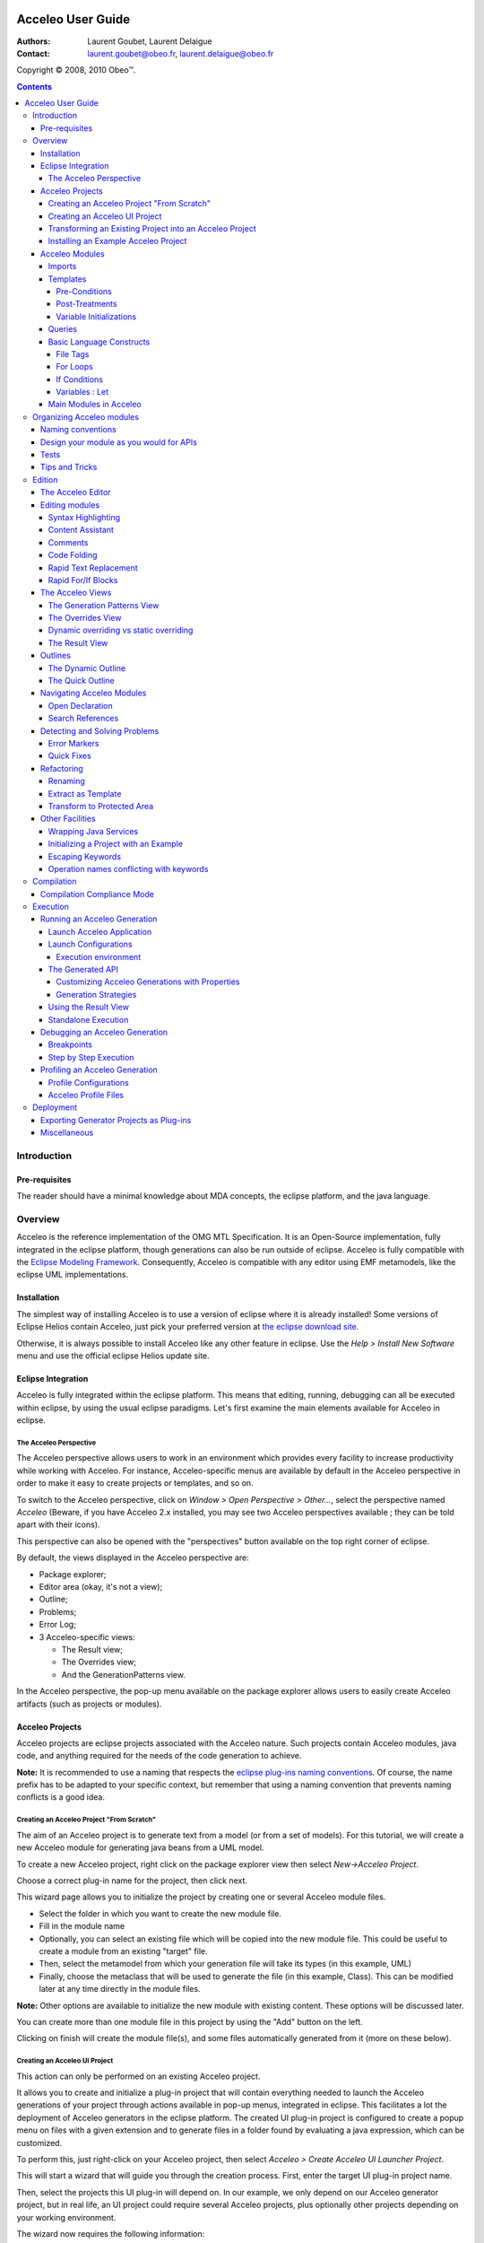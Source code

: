 .. image:: ../images/Obeo_Network_Banner.png

.. |ObeoNetWork| image:: /images/Obeo_Network_Banner.png
.. _ObeoNetWork: http://docs.obeonetwork.com/acceleo/3.0.2/user-guide 

================================================================================
Acceleo User Guide
================================================================================

:Authors:
	Laurent Goubet,
	Laurent Delaigue
:Contact:
	laurent.goubet@obeo.fr,
	laurent.delaigue@obeo.fr

Copyright |copy| 2008, 2010 Obeo\ |trade|.

.. |copy| unicode:: 0xA9 
.. |trade| unicode:: U+2122
.. _JMerge: http://wiki.eclipse.org/JET_FAQ_How_does_JMerge_work%3F
.. _EMF: http://www.eclipse.org/modeling/emf/
.. contents:: Contents

Introduction
================================================================================

Pre-requisites
--------------------------------------------------------------------------------
The reader should have a minimal knowledge about MDA concepts, the eclipse
platform, and the java language.


Overview
================================================================================

Acceleo is the reference implementation of the OMG MTL Specification.
It is an Open-Source implementation, fully integrated in the eclipse platform,
though generations can also be run outside of eclipse.
Acceleo is fully compatible with the `Eclipse Modeling Framework
<http://www.eclipse.org/modeling/emf/>`_. Consequently, Acceleo is compatible
with any editor using EMF metamodels, like the eclipse UML implementations.

Installation
--------------------------------------------------------------------------------
The simplest way of installing Acceleo is to use a version of eclipse where it
is already installed!
Some versions of Eclipse Helios contain Acceleo, just pick your preferred
version at `the eclipse download site <http://www.eclipse.org/downloads/>`_.

Otherwise, it is always possible to install Acceleo like any other feature in
eclipse. Use the `Help > Install New Software` menu and use the official eclipse
Helios update site.

Eclipse Integration
--------------------------------------------------------------------------------

Acceleo is fully integrated within the eclipse platform. This means that
editing, running, debugging can all be executed within eclipse, by using the
usual eclipse paradigms.
Let's first examine the main elements available for Acceleo in eclipse.

The Acceleo Perspective
________________________________________________________________________________

The Acceleo perspective allows users to work in an environment which provides
every facility to increase productivity while working with Acceleo.
For instance, Acceleo-specific menus are available by default in the Acceleo
perspective in order to make it easy to create projects or templates, and so on.

To switch to the Acceleo perspective, click on *Window > Open Perspective >
Other...*, select the perspective named *Acceleo* (Beware, if you have Acceleo
2.x installed, you may see two Acceleo perspectives available ; they can be
told apart with their icons).

.. image:: ../images/perspective_open.png

This perspective can also be opened with the "perspectives" button available on
the top right corner of eclipse.

.. image:: ../images/perspective_new_other.png

By default, the views displayed in the Acceleo perspective are:

- Package explorer;
- Editor area (okay, it's not a view);
- Outline;
- Problems;
- Error Log;
- 3 Acceleo-specific views:

  - The Result view;
  - The Overrides view;
  - And the GenerationPatterns view.

.. image:: ../images/perspective_acceleo.png

In the Acceleo perspective, the pop-up menu available on the package explorer
allows users to easily create Acceleo artifacts (such as projects or modules).

.. image:: ../images/perspective_popup_menu.png

Acceleo Projects
--------------------------------------------------------------------------------
Acceleo projects are eclipse projects associated with the Acceleo nature.
Such projects contain Acceleo modules, java code, and anything required for the
needs of the code generation to achieve.

**Note:** It is recommended to use a naming that respects the `eclipse plug-ins
naming conventions <http://wiki.eclipse.org/Naming_Conventions>`_. Of course, 
the name prefix has to be adapted to your specific context, but remember that
using a naming convention that prevents naming conflicts is a good idea.

Creating an Acceleo Project "From Scratch"
________________________________________________________________________________

The aim of an Acceleo project is to generate text from a model (or from a set of
models).
For this tutorial, we will create a new Acceleo module for generating java beans
from a UML model.

.. image:: ../images/acceleo_userguide_uml_sample.png

To create a new Acceleo project, right click on the package explorer view then
select *New->Acceleo Project*.

.. image:: ../images/new_acceleo_module_project.png

Choose a correct plug-in name for the project, then click next.

.. image:: ../images/new_acceleo_module_project_1.png

This wizard page allows you to initialize the project by creating one or
several Acceleo module files.

- Select the folder in which you want to create the new module file.
- Fill in the module name
- Optionally, you can select an existing file which will be copied into the new
  module file. This could be useful to create a module from an existing "target"
  file.
- Then, select the metamodel from which your generation file will take its types
  (in this example, UML)
- Finally, choose the metaclass that will be used to generate the file (in this
  example, Class). This can be modified later at any time directly in the module
  files.

**Note:** Other options are available to initialize the new module with existing
content. These options will be discussed later.

.. image:: ../images/new_acceleo_module_project_2.png

You can create more than one module file in this project by using the "Add"
button on the left.

Clicking on finish will create the module file(s), and some files automatically
generated from it (more on these below).

.. image:: ../images/new_acceleo_module_project_result.png


Creating an Acceleo UI Project
________________________________________________________________________________
This action can only be performed on an existing Acceleo project.

It allows you to create and initialize a plug-in project that will contain
everything needed to launch the Acceleo generations of your project through
actions available in pop-up menus, integrated in eclipse.
This facilitates a lot the deployment of Acceleo generators in the eclipse
platform.
The created UI plug-in project is configured to create a popup menu on files with
a given extension and to generate files in a folder found by evaluating a java
expression, which can be customized.

To perform this, just right-click on your Acceleo project, then select
*Acceleo > Create Acceleo UI Launcher Project*.

.. image:: ../images/acceleo_create_ui_launcher.png

This will start a wizard that will guide you through the creation process.
First, enter the target UI plug-in project name.

.. image:: ../images/acceleo_ui_launcher_wizard1.png

Then, select the projects this UI plug-in will depend on. In our example, we only
depend on our Acceleo generator project, but in real life, an UI project could
require several Acceleo projects, plus optionally other projects depending on
your working environment.

.. image:: ../images/acceleo_ui_launcher_wizard2.png

The wizard now requires the following information:

- The generator name (this name will be displayed to users in the UI);
- The model filename filter, which indicates on which file extensions the popup
  menu will appear;
- The java code that is responsible to find the target folder and assign it to a
  ``target`` variable of type ``IContainer``.
  By default, the wizard proposes some code which uses the ``src-gen`` folder in
  the project that contains the model chosen by the user.

.. image:: ../images/acceleo_ui_launcher_wizard3.png

Click on *Finish*.

A new plug-in project is then created in the workspace with the previously
entered information. This plug-in can be maintained as any other plug-in project
in eclipse.

.. image:: ../images/acceleo_ui_launcher_wizard_result.png

To see this plug-in in action, just open the plug-in's MANIFEST.MF, and click on
the "Launch an Eclipse application" link in the "Testing" paragraph.

.. image:: ../images/acceleo_ui_launcher_launch.png

A new action appears in the pop-up menu when right-clicking on files whose
name matches the name filter declared in the extension described in the
``plugin.xml`` file of the UI plug-in.

.. image:: ../images/acceleo_ui_project_in_action.png

By default, the generated UI plug-in matches any file.

The menu where the generation action appears and everything else can be adapted
to your needs via the eclipse extension mechanism.
For example, the name filter for which this action will be proposed can be
modified like this:

- Open the MANIFEST.MF file;
- Go to the *Extensions* tab;

.. image:: ../images/acceleo_ui_launcher_extension_tab.png
  
- Modify the *nameFilter* field of the *popupMenus* extension.

For more information about the eclipse extension mechanism, please refer to the
eclipse Plug-in Development Environment (PDE) documentation.

Transforming an Existing Project into an Acceleo Project
________________________________________________________________________________
Acceleo provides a facility to convert an existing project into an Acceleo
project.
Technically, this means that the *Acceleo nature* will be added to the project's
natures.

This can be achieved by right-clicking in the package explorer, then selecting
*New > Convert to an Acceleo Project*.

.. image:: ../images/acceleo_convert_project.png

Select the project(s) that must be turned into Acceleo project(s), and click on
*Finish*.

.. image:: ../images/acceleo_convert_project_wizard.png

**Note:** The *Acceleo nature* can be removed from an Acceleo project simply by
right-clicking on the project and selecting *Acceleo > Remove Acceleo Nature*.

.. image:: ../images/acceleo_remove_acceleo_nature.png

Installing an Example Acceleo Project
________________________________________________________________________________
Acceleo provides several example projects which you can use to get started and
take a look at how to organize generator projects.

To install one of these examples in your workspace, right-click in the package
explorer and select *New > Other...*. Go to the "Examples" folder, then to
"Acceleo Plug-ins" and select the example to import into your workspace. Each
example has a small description displayed at the top of the window.

.. image:: ../images/acceleo_new_example.png

Click on *Finish*, and one or several new projects appear in your workspace.

These example are really useful to start with Acceleo, so don't hesitate to
import them, examine them, and modify them!

Acceleo Modules
--------------------------------------------------------------------------------

A module is a ``.mtl`` file, which contains templates (to generate code) and/or
queries (to extract information from the manipulated models).

The file must start with the module declaration in the form

``[module <module_name>('metamodel URI 1')]``

A module can *extend* another module, in which case its templates will be able
to *override* its parent's "public" and "protected" templates.

Imports
________________________________________________________________________________

An Acceleo module generally depends on other modules for its execution.
Consequently, Acceleo modules explicitly declare the modules they depend on via
*import* declarations.

The syntax is the following:

``[import qualified::name::of::imported::module /]``

The content assistant (*Ctrl + Space*) will propose you all accessible modules.
Select the module you want to import and its qualified name will be inserted.

.. image:: ../images/acceleo_import.png

*Note:* It is possible to use a non-qualified name in an import, but this is
not recommended since it can easily lead to bugs that are hard to understand in
case of name conflicts between Acceleo modules.

The content assistant can be invoked to generate an import tag:
just enter ``import``, then *Ctrl + Space*, and the completion proposes
"[import]" and generates an ``[import /]`` tag.

.. image:: ../images/acceleo_import_completion.png

Templates
________________________________________________________________________________

Templates are sets of Acceleo statements used to generate text. They are
delimited by ``[template]...[/template]`` tags.

.. image:: ../images/acceleo_simple_template.png

To create a new template, just place the cursor in an Acceleo module file at a
relevant position (*i.e.* one where it is possible to insert a template!) and
hit *Ctrl + Space*. The content assistant proposes, among other things, to
create a new template. It's also possible to type ``template``, *Ctrl + Space*,
then *Return*, and a new template is created:

.. image:: ../images/acceleo_content_assist_template1.png

You can fill-in its name, parameter name, and parameter type. Just hit *Tab* to
pass from an element to the next.

.. image:: ../images/acceleo_content_assist_template2.png

Templates can also have optional elements:

- Overriding (which will be detailed in `The Overrides View`_);
- Pre-conditions (or guard conditions);
- Post-treatments;
- Variable initializations.

Once again, the content assistant can help you here. just hit *Ctrl + Space*
before the final ``]`` of your template declaration, and see what it proposes.

.. image:: ../images/acceleo_template_content_assist.png

Pre-Conditions
~~~~~~~~~~~~~~~~~~~~~~~~~~~~~~~~~~~~~~~~~~~~~~~~~~~~~~~~~~~~~~~~~~~~~~~~~~~~~~~~

Imagine you want to implement different behavior for a template depending on
certain conditions.

One way to do that would be to use ``if`` blocks to distinguish between those
cases.

Another, more elegant, way is to use pre-conditions. Let's say that you want to
generate different code for associations whether or not they are declared
*ordered*.

.. image:: ../images/acceleo_template_precondition1.png

The above example shows the ``? (condition)`` syntax that tells Acceleo that the
template must only be run if the pre-condition is satisfied.

**Note:** The order of declaration of templates in a module is important: The
first template for which the guard condition evaluates to **true** will be
executed.
No guard condition on a template is exactly equivalent to ``? (true)``.

**Note:** Pre-conditions also exist on ``for`` blocks. 

Post-Treatments
~~~~~~~~~~~~~~~~~~~~~~~~~~~~~~~~~~~~~~~~~~~~~~~~~~~~~~~~~~~~~~~~~~~~~~~~~~~~~~~~

It is often useful, especially for code formatting, to apply certain treatments
on the text generated by a template before actually writing it to the output
file.

For instance, trimming the result of a template is really very useful to make
sure of your formatting while keeping a readable formatting for your templates.

Let's see an example to make things clear:

.. image:: ../images/acceleo_template_posttreatment.png

In the above example, without the post-treatment ``post (trim())``, the template
invocation would write the name **followed by a carriage return**. With the
post-treatment, whenever the template is called, it will just write the expected
name, without a carriage return, which is probably what you need.

The most common uses of post-treatments is output code formatting, thanks to
``post (trim())``. It's up to you to figure out what else you will use it for!

Variable Initializations
~~~~~~~~~~~~~~~~~~~~~~~~~~~~~~~~~~~~~~~~~~~~~~~~~~~~~~~~~~~~~~~~~~~~~~~~~~~~~~~~

Templates (and other blocks as well) can define some variables and initialize
them directly in their main syntactic block.

.. image:: ../images/acceleo_template_variable_init.png

You can declare 0, 1, or several variables. If you declare several variables, it
may be opportune to format the template this way:

.. image:: ../images/acceleo_template_variable_init_mult.png

**Note:** Variable initilization also exists on ``for`` blocks. 

Queries
________________________________________________________________________________

Queries are used to extract information from the model.
Queries return values, or collections of values.
They use OCL, enclosed in a ``[query ... /]`` tag.

.. image:: ../images/acceleo_simple_query.png

Queries are specified to always return the same value each time they are invoked
with the same arguments. 

Basic Language Constructs
________________________________________________________________________________


File Tags
~~~~~~~~~~~~~~~~~~~~~~~~~~~~~~~~~~~~~~~~~~~~~~~~~~~~~~~~~~~~~~~~~~~~~~~~~~~~~~~~
File tags are used to tell the Acceleo engine it must generate the content of
the ``[file]`` tag in an actual file.

The syntax is the following:

``[file (<uri_expression>, <append_mode>, '<output_encoding>')] (...) [/file]``

- ``<uri_expression>`` denotes the output file name;
- ``<append_mode>`` (optional) indicates whether the output text must be
  appended to the file or replace its content;
- ``<output_encoding>`` (optional) indicates the encoding to use for the output
  file. This encoding need not be the same as the module's encoding.

**Note:**
A template that contains a ``[file]`` tag does not necessarily have an annotation
``@main``.
``@main`` annotations are used to indicate to the Acceleo eclipse plug-in that
a java class must be generated to encapsulate the code required to run a
generation.
``@main`` annotations can be placed on templates which have no ``[file]`` tag,
but such templates must eventually call one or more templates that do have
``[file]`` tags if you want to get a result!

Please refer to
`the official MTL Specification <http://www.omg.org/spec/MOFM2T/1.0/>`_ for
more details.

For Loops
~~~~~~~~~~~~~~~~~~~~~~~~~~~~~~~~~~~~~~~~~~~~~~~~~~~~~~~~~~~~~~~~~~~~~~~~~~~~~~~~

For loops in Acceleo can be expressed with two syntaxes:

- The full syntax (conformant with the MTL specification): ``[for (iterator :
  Type | expression)] (...) [/for]``
- The light syntax: ``[for (expression)] (...) [/for]``

**Note:** When using the light syntax, an implicit variable ``i`` is created,
which contains the index of current iteration, starting at 1.

Content assistant can be very helpful to make sure you use the right
syntax. For example, imagine that you want to insert a for loop, but you don't
remember for sure the Acceleo syntax for these loops.

Just type ``for`` in the editor, then *Ctrl + Space*. Acceleo proposes the for
loop to be automatically inserted.

.. image:: ../images/acceleo_content_assist_forloop1.png

Hit *Return* to confirm that you actually want to insert a for loop:

.. image:: ../images/acceleo_content_assist_forloop2.png

You can now enter:

- The iterator variable name;
- The iterator type;
- The iterable expression.

Just hit the *Tab* key to jump from one element to the next, as usual with
eclipse code templates.

Here is an example of a for loop to generate some code for each attribute of
a UML class:

.. image:: ../images/acceleo_content_assist_forloop3.png

Finally, it is useful to know that it is possible to specify behavior to be run
before, between, or after each iteration of a for loop.

The content assistant proposes the corresponding options when invoked in the
declaration of a for loop, as can be seen on the picture below.

.. image:: ../images/acceleo_content_assist_forloop4.png

The syntactic structure are respectively ``before()``, ``separator()``, and
``after()``.

**Example:**

``[for (Sequence{1, 2, 3}) before ('sequence: ') separator (', ') after (';')]
[self/][/for]``

Will generate the following text:

``sequence: 1, 2, 3;``

If Conditions
~~~~~~~~~~~~~~~~~~~~~~~~~~~~~~~~~~~~~~~~~~~~~~~~~~~~~~~~~~~~~~~~~~~~~~~~~~~~~~~~

If conditions are written like this:

``[if (condition)] (...) [/if]``

You can enter "if", hit *Ctrl + Space*, then *Return*, and the Acceleo editor
will insert the right syntax so you just have to enter the condition expression.

And that's all there is to it!

Variables : Let
~~~~~~~~~~~~~~~~~~~~~~~~~~~~~~~~~~~~~~~~~~~~~~~~~~~~~~~~~~~~~~~~~~~~~~~~~~~~~~~~

**It is important to understand that variables in Acceleo are ``final``, which
means that their value cannot be changed after they have been initialized**.

**Please also note that the Acceleo ``let`` hasn't got the same semantics as
the OCL ``let``.**

The syntax is the following:

``[let variableName : VariableType = expression] (...) [/let]``

Where ``variableName`` is the variable's name and ``VariableType`` the
variable's type, and ``expression`` is an expression which value will be
assigned to the variable if its type corresponds (Acceleo ``let`` blocks are
equivalent to ``if (expression.oclIsKindOf(VariableType)``).

Variables only exist inside of a let block. Their lifetime consequently cannot
exceed that of their template. They are only visible inside of the let block,
which means that templates called within this block cannot "see" them. If you
need a sub-template to access a variable, you have to pass it as an argument.

Variables are especially useful to store a value and prevent computing it
several times in a row.

You can enter "let", hit *Ctrl + Space*, then *Return*, and the Acceleo editor
will insert the right syntax so you just have to enter the variable name and
type.

Main Modules in Acceleo
________________________________________________________________________________

"Main" Acceleo modules are entry points, that is to say modules which are used
to describe, in some way, the generation workflow.

Such modules can be created from standard acceleo modules, they just have to
**contain the ``@main`` annotation**.

They **do not necessary have to contain ``[file]`` tags**: Main modules are the executable
modules, they need not be modules that actually generate files.

Nevertheless, Acceleo proposes a facility to create main modules.
Right-click in the package explorer, if possible on the package in which you
want to create a new main module though this is not necessary.
Select *New > Other...* (or *Ctrl + N*).
Select *Acceleo Main Module File* in the *acceleo Model to Text* category.

.. image:: ../images/acceleo_new_main_module.png

Click on *Next >*.
Enter the name of the module to create (without the ``.mtl`` extension) and
the folder in which it must be created, if the proposed folder is inconvenient.

.. image:: ../images/acceleo_new_main_module2.png

Click on *Next >*.
Select the templates that this main module will call to actually generate files.

.. image:: ../images/acceleo_new_main_module3.png

Click on *Finish*.
A new Acceleo module is created, which contains the ``@main`` annotation and
consequently has a generated java file attached.
This module imports the modules that have been selected in the preceding
wizard page, and just calls them one after the other.

.. image:: ../images/acceleo_new_main_module4.png

You can now freely edit the content of this module to implement the workflow
you need. The created file is just an accelerator to initialize this task. It
will be sufficient in most cases but can be modified at will.

Organizing Acceleo modules
================================================================================

Naming conventions
--------------------------------------------------------------------------------
We recommend using naming conventions in your Acceleo modules, since it is an
easy way to achieve readability and thus improve maintainability. Such
conventions also prevent name conflicts.

The name of Acceleo projects should follow the following pattern:

*<namespace>* **.** *<input_metamodel>* **.gen.** *<target_architecture>*

For example, a project to generate .NET code from a UML model, developed by
Obeo, will be called ``fr.obeo.uml.gen.dotnet``.

Module file names and module names should start with a lowercase letter.

Module files should be located in packages with the same prefix as the project,
but feel free to create subpackages.

Template and query names should start with a lowercase letter, and use the
``camelCase`` convention just like methods in java (uppercase letters are used
to separate words).

Design your module as you would for APIs
--------------------------------------------------------------------------------

The usual design principles apply when designing Acceleo modules:
Maintainability, reusability, robustness are the objectives.
To reach them, organize your modules carefully:

- Use the visibility of templates and queries to define the public contract of
  your modules;
- Design the allowed dependencies between your modules in advance, and stick to
  your design;
- Document your modules, templates and queries!
  Use ``[comment]`` tags in the module's header to describe the module and
  before each template and query to describe them;
- Queries and templates should be small. Templates more than one page high
  should be refactored as soon as possible;
- Modules should be organized in a sensible way:

  - One module per kind of file to generate, all located in a ``main`` package;
  - Shared modules used by several others should be in a package called
    ``common``;
  - Queries should be separated from templates, in their own package as well,
    called ``requests``;

- Use guard conditions rather than multiple ``if`` statements;
- Prefer multiple small templates and queries to few larger templates/queries;
- Do not directly use metamodel attributes to generate text, even if they seem
  appropriate.
  
Why this last one?
Because when you generate a piece of text, it captures a generation rule.
It often happens (espacially at the beginning of a module development) that
such rules are very simple, like "write the class name".

And then the rule changes to become "write the class name but make sure that
it starts with an uppercase letter, and that the resulting text is not a
reserved word, in which case, suffix it with an underscore".
And now you have to look for every place where you generate a class name in
your templates, and you do that all the time, and the correction is not only
tedious, but also very error-prone.
  
If this logic is captured from the very beginning in a dedicated template
whose responsability is to write a class name, you just have to modify this
one template and you're done.

Tests
--------------------------------------------------------------------------------

Of course, the importance of tests cannot be stressed enough.
Each Acceleo project should be accompanied by a test project that contains:

- Small models, each of them allowing you to test some particular generation rule;
- The expected result for each model;
- A main java class that runs all generations and ensures that the result is as
  expected.

Test projects have the same name as the project they test, suffixed by
``.test``.

Tips and Tricks
--------------------------------------------------------------------------------

- Use ``post (trim())`` to properly format your templates and let them be
  readable while making sure the generated text will also be properly formatted. 
- When navigating a reference that points to an interface, always implement a
  default behavior on the target interface that will generate a warning text to
  indicate a probable generation problem.
  Then, implement the relevant behaviors on the interface subtypes.
  This convention makes it easy to detect cases when an expected behavior is not
  implemented;

For example:

::

  [template genJavaTypeName(c : Classifier) post (trim())]
  /* TODO Implement template genJavaTypeName for type [eClass().name/] */
  [/template]
  
  [template genJavaTypeName(c : Class) post (trim())]
  [name.toUpperFirst()/]
  [/template]

This implementation makes sure that whenever you will invoke ``genJavaTypeName``
on an element of type "Classifier" or one of its subtypes, you will produce text
in the output file.
This will contain a warning message if you forgot something in the generator.

Do not implement each possible case of the different subtypes by testing the
type of the template's parameter!
Instead, let Acceleo dispatch the template invocation to the right template and
implement a template for each possible subtype.

Very often module developers expect to find only one of the possible
subtypes and forget to implement the behavior for other subtypes.
This pattern ensures that they will be warned as soon as they test their
generator on a model that contains what they did not expect.


Edition
================================================================================

The Acceleo Editor
--------------------------------------------------------------------------------

The module editor provides the following features:

- Syntax highlighting;
- Content assistant (*Ctrl + Space*);
- Error detection;
- Quick fixes (*Ctrl + Shift + 1*);
- Dynamic outline;
- Quick outline (*Ctrl + O*);
- Code folding;
- Open declaration (either with *Ctrl + Left Click* or *F3*);
- Search references (*Ctrl + Shift + G*).

These features will be detailed hereafter.

For more information about the Acceleo syntax, please read the official OMG
specification accessible from `the official MTL Specification
<http://www.omg.org/spec/MOFM2T/1.0/>`_.


Editing modules
--------------------------------------------------------------------------------

The Acceleo editor is by default associated with the ``.mtl`` file extension.

Syntax Highlighting
________________________________________________________________________________
The editor uses specific colors for Acceleo templates:

- red is used for template tags;
- purple is used for other tags (queries, modules, imports, ...);
- blue is used for dynamic expressions in templates or other places;
- green is used for comments and String literals;
- black is used for static text or query bodies.

.. image:: ../images/acceleo_simple_template.png

Content Assistant
________________________________________________________________________________

The content assistant is traditionally invoked with *Ctrl + space*.
We have already met it severral times in this guide.
It proposes a choice of all elements that make sense at the place of invocation.
It is available everywhere, so don't hesitate to hit *Ctrl + space* anywhere!

Example of content assistant on a type:

.. image:: ../images/acceleo_content_assist_type.png

On a metamodel:

.. image:: ../images/acceleo_content_assist_metamodel.png

Content assistant is also very useful in a multitude of situations. We will
give some examples, simply remember to hit *Ctrl + Space* whenever you want, it
will probably help you a lot!

Here is a view of all options you get when hitting *Ctrl + Space* in a template:

.. image:: ../images/acceleo_content_assistant.png

And here is the options proposed out of a template, when hitting *Ctrl + Space*
directly in an Acceleo module file:

.. image:: ../images/acceleo_content_assistant_out.png

Comments
________________________________________________________________________________

Comments are entered in ``[comment]`` blocks, and appear in some shade of green.
The ``[comment]`` tag can be self closed:

``[comment Here is some comment of utter importance/]``

But you can also surround a block of text between comment tags:

::

	[comment]
	Here is some commented text, which cannot contain a right bracket character.
	[/comment]

Such comments are part of the official MTL specification. They cannot be placed
inside OCL code, such as queries for instance. They cannot be placed in the
middle of an Acceleo statement either.

It is possible to comment some portion of code or text of an Acceleo module
with the *Ctrl + /* shortcut, or by right-clicking on the selected text and then
*Source > Comment*.

The behavior depends on what is selected:

- If nothing is selected, the current line (not the line you right-clicked on,
  but the line where the cursor is located) is surrounded with
  ``[comment]...[\comment]`` tags.
- If some text is selected, it is surrounded with ``[comment]...[\comment]``
  tags, whether it spans multiple lines or not.

Code Folding
________________________________________________________________________________

Templates and comments can be folded thanks to a marker located in the left
margin in front of each of these elements.

.. image:: ../images/acceleo_code_folding.png

Rapid Text Replacement
________________________________________________________________________________

Here is a very useful trick in Acceleo. Rapid text replacement allows you to
quickly replace all occurrence of a chosen piece of text by some template
invocation. Case differences are inferred generating ``toUpper()`` or
``toUpperFirst()`` depending on what's needed.

Here is an example:

.. image:: ../images/acceleo_rapid_text_replacement1.png

In a classical bottom-up approach, you have written your code first, and you now
implement the Acceleo template from this code.
What you want to do here is to replace all occurrences of "att1" by a dynamic
behavior, *i.e.* by a template call.

The easiest way to do this is to select one of the "att1" in the editor, and
invoke the content assistant by hitting *Ctrl + Space*.

.. image:: ../images/acceleo_rapid_text_replacement2.png

The completion assistant proposes to replace all occurrences of the selected
text by a template call. A preview of the result is displayed in a tooltip close
to the completion window.

When you accept this option, all occurrences are replaced and you can
immediately enter the template invocation needed, which is simultaneously
replaced in all relevant locations.

.. image:: ../images/acceleo_rapid_text_replacement3.png

All occurrences of ``att1`` have been replaced by ``[javaName()/]`` (because
``javaName()`` is what was entered manually), but ``Att1`` has been replaced by
``[javaName().toUpperFirst()/]``.

The next thing you'd want to do in the above example is to replace all
occurrences of ``int`` by something like ``[javaType()/]``, and implement the
``javaType`` template to write the java type of the class attributes.

.. image:: ../images/acceleo_rapid_text_replacement4.png

Just proceed the same way and you're done. No risk to forget any occurrence of
your type anymore!

.. image:: ../images/acceleo_rapid_text_replacement5.png

Rapid For/If Blocks
________________________________________________________________________________

You will probably not use this feature every day, but it is important to know
that it exists because it can bring you comfort from time to time.

For example, you might have multiple widget types : Text, Spinner, Button,...
and, starting from an example, want to customize the generation module for each
of these widgets.

The example below shows a sample of a place where we want to implement a
behavior for each widget:

.. image:: ../images/android_tutorial/android_As_For_If.png

Once the action executed, we end up with this:

.. image:: ../images/android_tutorial/android_As_For_If_2.png

Of course, this means we still need to change the conditions of these if
statements; but it simplifies the transformation of the template into what we
need:

.. image:: ../images/android_tutorial/android_As_For_If_4.png


The Acceleo Views
--------------------------------------------------------------------------------

Acceleo provides a few specific views to improve productivity when working with
templates.
These views will be detailed later on, in the relevant chapters.
Let's just summarize their purpose to get the big picture.

As usual, they can be opened by clicking on *Window > Show View* and selecting
the appropriate view in the menu. Note that in the Acceleo perspective, Acceleo
views are proposed by default directly in this menu, which will not be the case
in another perspective where you'll have to find them in the *Other...* popup.

The Generation Patterns View
________________________________________________________________________________

Generation patterns have been introduced in acceleo because we noticed that
something that happens really often when developing code generators is the need
to implement some behavior on an interface and all or part of its subtypes.

For example, let's imagine you are implementing a java generator from UML.
What you want is to have a template called ``javaName`` which will generate the
name of any classifier, with some default behavior and some specific behavior on
classes and interfaces.

This is where the **Generation Patterns** view comes into play:

- Locate the cursor in the template, at the position where you want to insert
  your ``javaName`` templates;
- In the Generation patterns view, select "[template] for all selected types" in
  the top part
- Select the types for which you want to create ``javaName`` templates for.

Note the bottom part of the Generation Patterns views presents a
hierarchical view of the metamodel you are using. Each node represents a type of
the metamodel and contains all of its subtypes. So, one type can appear several
times in this view, one time for each of its super-classes or super-interfaces.
When you select a node (by checking the combo-box before it), all its
descendants are also selected by default, but you can uncheck those you don't
need.

.. image:: ../images/acceleo_generation_patterns1.png

Once you have selected the types you need, go back to the editor and activate
the completion by hitting *Ctrl+Space*. The first choice should be
"[template] for all selected types", select it.

.. image:: ../images/acceleo_generation_patterns2.png

New templates are then inserted into you Acceleo module. They are called "name"
by default but you can immediately rename them by just entering the name you
want. All templates will be renamed simultaneously.

.. image:: ../images/acceleo_generation_patterns3.png

Here, Acceleo has done his job, now it's time for you to do yours: implement
these newly created templates!

The Overrides View
________________________________________________________________________________

This view presents you with every Acceleo element that is accessible in your
workbench (no matter your current project's dependencies). You can select
one or several elements (use the checkboxes) and override them.

**Note:** If the meaning of "override" is not clear, you may want to refer to
the `official MTL Specification <http://www.omg.org/spec/MOFM2T/1.0/>`_.

Templates displayed in this view can be anywhere in your workspace or in your
plug-ins.

So, this view can be used for:

- Selecting templates you want to override (which is its main purpose);
- Navigating to templates in your plug-ins to see their implementation without
  having to explicitly import their plug-in(s) in your workspace.

To override one or several existing templates, just select them in this view by
checking their checkboxes. Then, edit the module in which you will override the
templates, place the cursor where you want to insert the overriding templates,
and hit *Ctrl + Space*.

.. image:: ../images/acceleo_overrides_view2.png

Select the first choice ("Selected Overrides") and hit *Return*.
The overriding templates are then created. Note that by default, their
implementation is initialized with their original implementation.

.. image:: ../images/acceleo_overrides_view3.png

**Note:** A marker indicates whether a given project is accessible from yours.
If this is the case, a green mark indicates everything is fine.
Otherwise, a red marker indicates that you need to import the project in yours
to be able to override a template it contains.
For example, in the screenshot below,
``org.eclipse.acceleo.module.other.sample`` needs be imported in your current
project before you can successfully override one of its templates.

.. image:: ../images/acceleo_overrides_view1.png

Nevertheless, you **can** declare the overriding, it will just **not compile**
while you have not imported the relevant project (which is done in the
``MANIFEST.MF`` file of your Acceleo project).

Dynamic overriding vs static overriding
________________________________________________________________________________
Acceleo allows static overriding as described in the MTL specification.
Acceleo also allows another kind of overriding, which is called "dynamic".

Dynamic overriding allows you to override any template called by a given module
even if the launcher of this module knows nothing about your project.
It takes precedence over any static template overriding.
With dynamic overriding, you can make sure a specific template will be called
while calling the original generator (the initial java class that launches the
generation).
Dynamic overriding only works "out-of-the-box" inside of eclipse.

To activate dynamic overriding, you must place the overriding template on a
plug-in which will extend the ``org.eclipse.acceleo.engine.dynamic.templates``
extension point.

To do that, open the ``META-INF/MANIFEST.MF`` file of your plug-in, go to the
*Extensions* tab, and click on the "Add..." button.

.. image:: ../images/acceleo_dynamic_override_extension.png

Click on "Finish".

The extension point requires only one piece of information, which is the path to
a module file or folder.
If it is a folder, Acceleo looks for modules recursively and takes them all into
account for dynamic overriding.

You can use the "Browse..." button to select the file or folder.

.. image:: ../images/acceleo_dynamic_override_browse.png

**Note:** Your plug-in must be a singleton to declare an extension.

The Result View
________________________________________________________________________________

This view displays the results of the latest generation run.
It displays the list of projects where some code has been generated.
In each project, the files that have been generated (in their folders).

For each file, the view displays:

- A list of model elements used for their generation, in a hierarchical way;
- A list of Acceleo modules used for their generation.

You can double-click on any element to visualize the related portions of
generated text.

You can right-click on any element and select *Open Declaration* to navigate
to any atomic element used during the generation, be it a model element or an
Acceleo element (template, query).

This view's behavior will be further detailed in chapter
`Using the Result View`_.


Outlines
--------------------------------------------------------------------------------

The Dynamic Outline
________________________________________________________________________________

The traditional eclipse outline view is used by Acceleo to display the module's
structure. imports, templates, queries can be seen there, and double-clicking on
any of them places the cursor at the corresponding position in the module (in
the editor).

.. image:: ../images/acceleo_dynamic_outline.png

The Quick Outline
________________________________________________________________________________

The quick outline, which can be displayed using *Ctrl + O*, displays just the
necessary information to access any element in the current module.
So, hitting *Ctrl + O* displays a pop-up with a list of templates and queries.

.. image:: ../images/acceleo_quick_outline.png

A text field at the top allows you to quickly filter the content in order to
easily find what you are looking for. 

Navigating Acceleo Modules
--------------------------------------------------------------------------------

One of the great benefits of modern IDE tooling is the capacity to easily
navigate in code from elements to their declarations and, vice-versa, from
declarations to usages.

These features are available in Acceleo.

Open Declaration
________________________________________________________________________________

The traditional shortcut *F3* is supported by Acceleo, along with *Ctrl +
click*, which both take you to the declaration of the selected or clicked
element.
This is supported for all kinds of elements: templates, queries, metamodels,
metamodel elements, EOperations, etc.

This can also be achieved by right-clicking on an element, then *Open
Declaration*.

Search References
________________________________________________________________________________

Conversely, it is possible to get all the elements that refer to a given element.
The shortcut is *Ctrl + Shift + G*, but it can also be achieved by right-clicking
on the element then *Search References*.

The relevant elements are displayed in the Search view.

Detecting and Solving Problems
--------------------------------------------------------------------------------

Error Markers
________________________________________________________________________________

Obviously, Acceleo displays error markers when errors are detected.
Error markers also appear in the eclipse Problems view, as usual. Files with
errors also appear with an error decorator.

Just hover the marker in the editor margin with the mouse to get a tooltip to
appear with an explanation of the problem.

.. image:: ../images/acceleo_error_marker.png

Acceleo displays error markers whenever a module file cannot be compiled,
whatever the reason. But more, Acceleo also displays error markers when it finds
inconsistencies between a module and other elements, such as the containing
plug-in's ``MANIFEST.MF`` file.
For instance, if a module's main file is located in a package which is not
exported by its plug-in, an error marker is added because the main file cannot
be run if the plug-in does not export its package.

Errors appear in the "Problems" view (generally displayed at the bottom of the
perspective), and double-clicking on an error in this view directly takes you
to the file where it is located.

.. image:: ../images/acceleo_error_synchro.png

In the example above, the ``[javaName()]`` tag is never closed. Just replace it
with ``[javaName()/]`` (notice the slash to close the tag) and the error
disappears.

Quick Fixes
________________________________________________________________________________

Quick fixes are available with the shortcut *Ctrl + 1*.

Currently, quick fixes propose to create a supposedly missing template or query,
before or after the current template.

In the following example, we just write the call to a template that does not
exist yet, and use the quick fix to create it immediately.

.. image:: ../images/acceleo_quick_fixes.png

Another quick fix available creates a new query that wraps a java service, as
described in the `Wrapping Java Services`_ section.

Imagine you have java methods called ``service1``, ``service2``, ``service3``
(which of course are not recommended names!) in a class that you can access
from your Acceleo project (it is either directly in your project, or imported).
Enter ``service`` in your template and save it.
A red marker appears since it does not compile.

Hit *Ctrl + 1*, and select *Create Java service wrapper*.

.. image:: ../images/acceleo_quick_fix_service_wrapper1.png

Acceleo looks for a method starting by "service" in the accessible classes and
creates queries for each of them, inserting them at the end of your module file.

.. image:: ../images/acceleo_quick_fix_service_wrapper2.png

**Note:** More quick fixes will be provided in the next versions of Acceleo.

Refactoring
--------------------------------------------------------------------------------

Renaming
________________________________________________________________________________

The renaming functionality is accessible via *Alt + Shift + R*, as usual in
eclipse.
This allows templates and variables to be renamed in a coherent manner: All
references to the renamed element are updated to use the new name, as expected.

Note that when selecting an element in the editor, all the occurrences of the
same element are highlighted, which makes it very easy to find where a given
template is being used.

When hitting *Alt + Shift + R*, a window appears where the new name must be
entered.
Names already in use are forbidden.

From here, it is possible to preview the changes that will be made by clicking
on the *Preview >* button, or to make the changes immediately by clicking on
*OK*.

.. image:: ../images/acceleo_rename.png

The preview displays the files that will be modified and for each of them the
changes that are to be applied to their content.

.. image:: ../images/acceleo_rename_preview.png

The left side of the preview displays the current state of the module, and the
right side displays the future state of the module after the renaming takes
place.

Extract as Template
________________________________________________________________________________

When you develop Acceleo templates, you will sooner or later (and probably
sooner than later) wish to extract a piece of code into a template in order to
prevent the copy/paste syndrom.

Well, don't worry : you can do it with no effort!

Just select the piece of text you want to extract in another template, and
right-click then choose *Refactor > Extract Template* (or just hit *Alt + Shift
+ T*).

.. image:: ../images/acceleo_extract_template_before.png

The selected text is then extracted in another template. Note that the selected
text needs to be consistent : you cannot of course extract text that partially
spans blocks of code and get an adequate result.

.. image:: ../images/acceleo_extract_template_after.png

Transform to Protected Area
________________________________________________________________________________

Similarly, it is very useful to mark some code area as protected.
For example, in the following code, it may be useful to protect the imports area
in order to keep imports required by user code after each regeneration.

.. image:: ../images/acceleo_mark_as_protected1.png

Rather than manually entering the ``[protected]`` blocks, you can just select
the portion of code to protect, right-click on it then choose *Source > As
Protected Area...* (or use the *Alt + Shift + P* shortcut).

.. image:: ../images/acceleo_mark_as_protected2.png

The selected text is then surrounded with ``[protected]`` markers, with an
automatically inferred id.

.. image:: ../images/acceleo_mark_as_protected3.png

Don't forget to add the comment markers at the beginning of the protected lines.
Since such comment markers depend on your target language, Acceleo cannot infer
them (we use java for this document's examples).

.. image:: ../images/acceleo_mark_as_protected4.png

**Note:** You may have to modify the id used to make sure the marker works like
you want, as ids have to be unique for a given file.

Other Facilities
--------------------------------------------------------------------------------


Wrapping Java Services
________________________________________________________________________________

It is sometimes useful to invoke some java code from inside an Acceleo template.
The acceleo non-standard library provides a service `invoke` which allows just
that. The invoked java service can be wrapped in an Acceleo query.

To facilitate the creation of such a wrapper, proceed like this:

#. Right-click on the package you want to create your Acceleo module in, and
   select *New > Acceleo Module File*

   .. image:: ../images/acceleo_services_wrapper1.png

#. In the wizard, enter the relevant information in the usual fields, then click
   on the *Advanced >>* button
#. Check the *Initialize Content* checkbox
#. Select *Create a Java services wrapper* in the listbox below

   .. image:: ../images/acceleo_services_wrapper2.png

#. Select the java file that contains the services to wrap

   .. image:: ../images/acceleo_services_wrapper3.png

#. Click on the *Finish* button

   .. image:: ../images/acceleo_services_wrapper4.png

That's it!

An Acceleo module is created, with a query for each service found in the
original java class.

.. image:: ../images/acceleo_services_wrapper5.png

Initializing a Project with an Example
________________________________________________________________________________

It is often useful (actually, it is recommended) to use a bottom-up approach
to develop Acceleo templates.
So, before beginning to write templates, start by prototyping your target files,
make sure they work as expected, and then you are ready to start generating them.
An existing application can be used as a starting point to create an Acceleo
module.
By the way, it is a good idea to mimick the target's organization in the Acceleo
module's organization: One generation module per kind of file to generate, each
located in a package named after the target package's name.

At that time, you'd like to import the content of some files into a new template.

Let's imagine you have written the following class sample in your bottom-up
approach. (Of course, this is a stupid example, you'll have to work a bit more
for this approach to prove useful!)

.. image:: ../images/acceleo_from_sample1.png

#. Right-click on the package you want to create your Acceleo module in, and
   select *New > Acceleo Module File*
   
   .. image:: ../images/acceleo_from_sample2.png
   
#. In the wizard, enter the relevant information in the usual fields, then click
   on the *Advanced >>* button

   .. image:: ../images/acceleo_from_sample3.png
   
#. Check the *Initialize Content* checkbox
#. Select *Copy example content* in the listbox below (which should be selected
   by default)
#. select the file that contains the example code

   .. image:: ../images/acceleo_from_sample4.png
   
#. Click on the *Finish* button

.. image:: ../images/acceleo_from_sample5.png

An Acceleo module is created, and the content of the example java file is copied
into this module's primary template.

.. image:: ../images/acceleo_from_sample6.png

**Note:** You may have noticed that error marker at the top left of the Acceleo
editor area. This is due to the package containing the newly created module not
being declared as exported by the plug-in.
It is necessary to add relevant packages to the exported packages list
in your plug-in's ``MANIFEST.MF`` file. Especially, templates that contain an
``@main`` annotation and are located in a package which is not exported are
marked with an error marker to remind you that.

.. image:: ../images/acceleo_add_exported_packages.png

Declaring the package as exported by the plug-in removes the error marker, all is
well that ends well.

Escaping Keywords
________________________________________________________________________________
If you need to generate text corresponding to Acceleo or OCL keywords, you might
need to escape them. This is done by inserting these keywords or symbols within
an Acceleo block and using an OCL String. For example, generating the opening
bracket symbol would require :

*[ '[' /]*

The same applies for the closing bracket :

*[ ']' /]*

Operation names conflicting with keywords
________________________________________________________________________________
It may happen that you're using a metamodel which operations or features conflict
with reserved OCL keywords. For example, this happens a lot with UML : if your
metamodel has a class *Operation* with a feature named *body*, then writing
**myClass.body** in OCL will result in a somewhat cryptic error : *invalid token
'body'*.

The trick to access such features in OCL is to prefix the feature name with an
underscore. For this example, you should have written *myClass._body*.

For the record, the full list of OCL reserved keywords as per the current OCL
version, 3.0, is as follows :

 * and
 * body
 * context
 * def
 * derive
 * else
 * endif
 * endpackage
 * if
 * implies
 * in
 * init
 * inv
 * let
 * not
 * or
 * package
 * post
 * pre
 * static
 * then
 * xor

Compilation
================================================================================

Acceleo templates are compiled into models, materialized by ``.emtl`` files in
the ``bin/`` folder of Acceleo projects.

Of course, Acceleo complies to eclipse settings for compilation, which means
that compiled files are placed in the default output folder as defined in the
Java Build Path settings of the package (usually the ``bin/`` folder).

Compilation Compliance Mode
--------------------------------------------------------------------------------

The Acceleo compiler can be set to be "strict" or "pragmatic", "pragmatic" being
the default mode.

The "strict" mode is 100% compliant with the OMG specification and guarantees
that the compiled generators will work in any MTL-compilant engine. In this
case, non-standard libraries are not allowed.

The "pragmatic" mode is not 100% MTL-compliant since non-standard libary operations
are allowed, but this makes it way easier to develop powerful modules.

This can be set project by project in each project's properties page:

.. image:: ../images/acceleo_compiler_compliance.png

Just select the project and click *Alt + Return*, or right-click on it and
select *Properties*.

Check the "Strict MTL Compliance" option to activate the strict mode, which is
off by default.

Execution
================================================================================

Running an Acceleo Generation
--------------------------------------------------------------------------------

There are several ways of launching a generation with Acceleo. We will now
examine how to generate code inside eclipse, then outside of eclipse.

Launch Acceleo Application
________________________________________________________________________________

Right-click on an Acceleo module (``.mtl``) file, then select *Run As > Launch
Acceleo Application*.

.. image:: ../images/acceleo_runas.png

This opens a wizard to create a launch configuration if such a configuration
does not already exist for this file.

.. image:: ../images/acceleo_launch_config1.png

If a launch configuration already exists, the generation is launched immediately.

**Note:** If an invalid launch configuration exists for the selected Acceleo
module, it is used even if it produces no result or an error. So, if nothing
happened when following the preceding steps, try and check whether a launch
configuration already exists for your template.

Now, let's examine what information must (or can) be provided to Acceleo launch
configurations.

Launch Configurations
________________________________________________________________________________

Launch configurations for Acceleo can be created as described above, or by
opening the *Run Configurations* window, and then right-clicking on the *Acceleo
Application* category to the left, and selecting *New* or *Duplicate*.

An acceleo launch configuration requires:

- A project (which contains the java entry point to run)
- A java class to run (contained in the above project)
- An input model

  .. image:: ../images/acceleo_launch_config2.png

- An output folder (which will be the "root" from which to resolve relative paths
  of the files that are to be generated)

  .. image:: ../images/acceleo_launch_config3.png

Optionally, properties can be specified directly in the launch configuration.
Here is what a ready launch configuration looks like:

.. image:: ../images/acceleo_launch_config4.png

**Note:** The "Arguments" tab shows that the model and target arguments are
simply text arguments passed to the java class that handles the generation.

.. image:: ../images/acceleo_launch_config5.png

**Note**: Select "Contribute traceability information to Result View" to display 
the generated files in the Result View.

Execution environment
~~~~~~~~~~~~~~~~~~~~~~~~~~~~~~~~~~~~~~~~~~~~~~~~~~~~~~~~~~~~~~~~~~~~~~~~~~~~~~~~

There are two ways to run an Acceleo generation in eclipse.
This can be parameterized in the launch configuration, in the field "Runner":

.. image:: ../images/acceleo_launch_config_runner.png

The **Acceleo Plug-in Application** mode runs the generation inside eclipse.
In this mode, The Acceleo engine uses eclipse APIs to manipulate resources.
Besides, generated files are refreshed in eclipse at the end of the generation.
In this mode, debugging stops on Acceleo module breakpoints, but not on java
code breakpoints.
The "Result view" is populated.
In short, this is the recommended mode to use during the development process of
Acceleo modules.

The **Java Application** mode runs the generation as if it were run outside of
eclipse. In this mode, the Acceleo engine uses only core java features, such as
``java.io.File`` for manipulating files.
As for the generated files, they are not refreshed in eclipse, and the "Result"
view is not populated:
The generation is actually completely unaware of the running eclipse.
Contrary to the previous mode, breakpoints located in java services called from
your templates are taken into account, but breakpoints located in Acceleo
templates are not.
Consequently, this is the recommended mode for testing and validating Acceleo
modules to make sure they behave as expected when run outside of eclipse.

The Generated API
________________________________________________________________________________

To help users, Acceleo creates an API that can launch an Acceleo template.
This API can easily be customized to fit your specificities, if any.

It is important to note that Acceleo inspects modules for ``@main``
annotations in comments, and treats those templates specially.
For every module containing at least one ``@main`` annotation, a java file
is generated alongside it. This class contains whatever plumbing code
is needed to run the generator.

**Note:**
Templates marked with an ``@main`` annotation can be used to encapsulate the
workflow logic of your generation.

The generation can then be run by calling the main() method of the generated
class, or instantiating it and calling ``doGenerate()``.

+---------------------------------+---------------------------------------------------------------------+
| API                             | Meaning                                                             |
+=================================+=====================================================================+
| ``<constructor>``               | Three constructors are generated by default:                        |
|                                 |                                                                     |
|                                 | - One which receives:                                               |
|                                 |                                                                     |
|                                 |   - The input model's URI;                                          |
|                                 |   - The target folder (as a java.io.File);                          |
|                                 |   - A list of arguments (as a java.util.List);                      |
|                                 |                                                                     |
|                                 | - Another which receives the model's root element instead of the    |
|                                 |   model's URI                                                       |
|                                 |                                                                     |
|                                 | - A default one which just allows an easy instantiation, but        |
|                                 |   requires one of the ``initialize`` methods to be called before    |
|                                 |   generating anything.                                              |
+---------------------------------+---------------------------------------------------------------------+
| ``main()``                      | A java entry point which can be used to launch a standalone         |
|                                 | generation (outside of eclipse).                                    |
+---------------------------------+---------------------------------------------------------------------+
| ``doGenerate()``                | Launches the generation, using the given EMF progression monitor.   |
+---------------------------------+---------------------------------------------------------------------+
| ``getGenerationListeners()``    | Entry point that allows users to provide listeners of generation    |
|                                 | events if needed.                                                   |
+---------------------------------+---------------------------------------------------------------------+
| ``getGenerationStrategy()``     | Entry point that allows users to change the way files are           |
|                                 | generated. Files can be generating using a ``DefaultStrategy``, a   |
|                                 | ``PreviewStrategy`` or a ``WorkspaceAwareStrategy``, depending on   |
|                                 | what and where the generation must be run.                          |
|                                 | Just return the right type of strategy, and refer to the            |
|                                 | generated javadoc for more details.                                 |
+---------------------------------+---------------------------------------------------------------------+
| ``getModuleName()``             | Returns the module name without file extension.                     |
|                                 | The default implementation should be convenient in most cases.      |
+---------------------------------+---------------------------------------------------------------------+
| ``getProperties()``             | This method allows you to add properties or properties files that   |
|                                 | will subsequently be available during the generation.               |
+---------------------------------+---------------------------------------------------------------------+
| ``getTemplateNames()``          | Returns the list of templates to call during the generation process |
|                                 | The default implementation should be convenient in most cases.      |
+---------------------------------+---------------------------------------------------------------------+
| ``registerPackages()``          | Allows you to register EMF packages depending on the metamodels you |
|                                 | need in your generators.                                            |
|                                 | This is only useful when launching standalone generations.          |
|                                 | This will be necessary if you use UML for example.                  |
|                                 | You need to register every EMF package URI that is necessary to     |
|                                 | load the models you use.                                            |
|                                 | Refer to the EMF documentation if the meaning of this section is    |
|                                 | unclear.                                                            |
+---------------------------------+---------------------------------------------------------------------+
| ``registerResourcefactories()`` | Can be used to update the resource set's resource factopry registry |
|                                 | with all needed  factories. For advanced users only!                |
|                                 | This is only useful when launching standalone generations.          |
|                                 | This will be necessary if you use UML or any other metamodel that   |
|                                 | has its own resource factory.                                       |
|                                 | Refer to the EMF documentation if the meaning of this section is    |
|                                 | unclear.                                                            |
+---------------------------------+---------------------------------------------------------------------+

Customizing Acceleo Generations with Properties
~~~~~~~~~~~~~~~~~~~~~~~~~~~~~~~~~~~~~~~~~~~~~~~~~~~~~~~~~~~~~~~~~~~~~~~~~~~~~~~~

It is very convenient to use properties to parameterize portions of generators
or even generation rules.
For example, properties can be used to parameterize which elements need be
generated, making it easy to regenerate only a subset of files if required.
This can also be used for internationalization.

Properties must be provided via the ``getProperties()`` API, which returns a
``java.util.List<String>`` .
The returned list must contain the qualified names of the resource bundles from
which the properties will be read, without extensions.

For example, returning "org.eclipse.acceleo.module.sample.My" will
have Acceleo looking for:

- A class named ``org.eclipse.acceleo.module.sample.My`` that implements
  ``ResourceBundle``;
- A properties file named ``My.properties`` in the
  ``org/eclipse/acceleo/module/sample/`` source folder;
- Properties files named ``My_en.properties``, ``My_fr.properties``, and so on
  depending on possible locales in the ``org/eclipse/acceleo/module/sample/``
  source folder.

The mechanism used by Acceleo is that of ``ResourceBundle``, which is a standard
and widespread java mechanism. Please refer to your JDK's javadoc for more
information about resource bundles and properties files.

**Note**: The resource bundles (i.e. properties files) must be accessible by the
class loader used, so the simplest way is to put them in the module's class
path.

Generation Strategies
~~~~~~~~~~~~~~~~~~~~~~~~~~~~~~~~~~~~~~~~~~~~~~~~~~~~~~~~~~~~~~~~~~~~~~~~~~~~~~~~

For the time being, Acceleo proposes 3 generations strategies:

- The ``DefaultStrategy`` generates files on disk gradually during the whole
  generation process;
- The ``PreviewStrategy`` generates no file at all, but returns a
  ``java.util.Map<String, String>`` in which keys are the file names and values
  are generated code for these files;
- The ``WorkspaceAwareStrategy`` generates in memory, then asks elipse whether
  output files can be overridden. (This is an SCM-friendly mode, which works
  well with, for instance, ClearCase).
  
Just use a new instance of the right strategy and return it in your
implementation of the ``getGenerationStrategy()`` method.

**Note**: The generation strategy mechanism is API and you can create your own
subclasses in the unlikely case that the three Acceleo proposes aren't sufficient
for your needs.

Using the Result View
________________________________________________________________________________

As mentioned above, the Result View displays the result of the latest Acceleo
generation run.

**Note**: You have to enable the traceability option in the run configuration 
main page by selecting ``Contribute traceability information to Result View``.

Let's suppose we have the following Acceleo module to generate a class:

.. image:: ../images/acceleo_result_view0.png

Let's run this on a UML model that contains two classes ``User`` and
``Account``. It generates two java files, and the Result view looks like this:

.. image:: ../images/acceleo_result_view1.png

As you can see, each generated file appears in its project and folder hierarchy.

Inside of each generated file, the model elements used to generate it appear
first, followed by the Acceleo module used to generate it.

What is really useful with this view is the synchronization between the
generated code, the model elements used, and the templates.

For example, double-clicking on model element in this view (say, on "User")
automatically opens the corresponding generated code.

.. image:: ../images/acceleo_result_view_synchro1.png

It is also possible to open the input UML model on this specific element, by
right-clicking on it, then selecting *Open Declaration*.

.. image:: ../images/acceleo_result_view_open_declaration.png

The associated model element is then displayed in the editor:

.. image:: ../images/acceleo_result_view_synchro1b.png

Double-clicking on a template element in this view automatically displays the
corresponding portion of generated code.

.. image:: ../images/acceleo_result_view_synchro2.png

Once again, right-click and select *Open Declaration* to open the associated
Acceleo module, with the relevant portion of template highlighted.

.. image:: ../images/acceleo_result_view_synchro2b.png

When you click on a portion of generated code in the editor, the associated
template is simultaneously selected in the Result view, and vice-versa.

Notice the little Acceleo markers in the left margin of the generated files:
They indicated portions of text generated by different templates. When you hover
these markers with the mouse, a tooltip appears to explain with which elements
it is related in the model and in the templates. Clicking on it synchronizes the
Result view with the related portion of generated text.

.. image:: ../images/acceleo_result_view_synchro3.png

The Result view is very useful to understand where unexpected results in your
generated code come from. By just selecting the unexpected text, you'll be able
to know which model element and which template(s) created it.

Standalone Execution
________________________________________________________________________________


Debugging an Acceleo Generation
--------------------------------------------------------------------------------

Breakpoints
________________________________________________________________________________

To add a breakpoint somewhere in a template, just double-click in the left
margin on the line where you want to add the breakpoint. A nice bluish marker
should appear, which should be very familiar to eclipse users.

.. image:: ../images/acceleo_debug_breakpoint1.png

You can add conditions on breakpoints, so that execution will only stop at the
breakpoint if a given condition is fulfilled. To put a condition on a
breakpoint, just left-click on it once. A small window should appear where you
can enter your condition (using OCL).

.. image:: ../images/acceleo_debug_breakpoint2.png

Step by Step Execution
________________________________________________________________________________

To debug an Acceleo generation, two possibilities:

- Right-click on your ``.mtl`` file, and select
  *Debug As > Launch Acceleo Generation*;

.. image:: ../images/acceleo_debug_debugas_launch.png

- If you have already run the generation you want to debug, click on the debug
  icon and select your generation.

Eclipse may display a pop-up window to ask you whether you want to open the
debug perspective:

.. image:: ../images/acceleo_debug_confirm_perspective_switch.png

It is actually recommended to switch to the debug perspective, which is really
more appropriate to debug executions.

The debug perspective should be quite familiar to people used to the eclipse
IDE. The "Debug" view (on the top left) displays the stack of the current
execution. Clicking on any element of the stack will simulatenously display the
corresponding Acceleo code in the edition area.

The "Variables" view displays currently accessible variables. In the example
below, the execution has met a breakpoint when computing ``javaType()`` for a
class attibute, so the current input is a class attribute (of type ``Property``
in UML2). The "Variables" view tells us that the current attribute is called
"firstName".

.. image:: ../images/acceleo_debug_execution1.png

As usual, it is possible to:

- Step into a template (*F5*);
- Step over a template (*F6*);
- Step Return (*F7*), which means "go to the end of the current template";
- Resume execution (*F8*);
- Stop execution (*Ctrl + F2*).

The icons above the "Debug" view serve the same purpose.

On each step, the debugger stops just before the evaluation, and just after, in
which case it displays the produced text in a field called "output" in the
"Variables" view.

.. image:: ../images/acceleo_debug_execution2.png

Acceleo breakpoints can be temporarily deactivated, thanks to the "Breakpoints"
view. Just uncheck the checkbox in front of a breakpoint to deactivate it. Here
is an example of a deactivated breakpoint in this view:

.. image:: ../images/acceleo_debug_execution3.png

Profiling an Acceleo Generation
--------------------------------------------------------------------------------

Acceleo ships with a built-in profiler which allows you to keep track of
executions and see where time is consumed during a generation, thus making it
easier to identify (and hopefully fix) bottlenecks.

Profile Configurations
________________________________________________________________________________

The first thing to do to profile an Acceleo generation is to create a "Profile
Configuration", which is as we will see very similar to a Launch Configuration.

To create a Profile Configuration, right-click on an Acceleo module file, and
select *Profile As > Profile Configurations...*.
 
.. image:: ../images/acceleo_profiling_configurations1.png

A configuration page appears, which looks very much like the traditional launch
configuration page. Actually, there is just one additional information to enter,
which is the path to the profiling result file where Acceleo will store the
profiling information of subsequent executions.

.. image:: ../images/acceleo_profiling_configurations2.png

Profile files must have the file extension ``.mtlp``. If you try another file
extension, the configuration page displays an error message and the
configuration cannot be saved.

.. image:: ../images/acceleo_profiling_configurations3.png

Acceleo Profile Files
________________________________________________________________________________

Acceleo stores the result of a profiled execution in a file which extension is
``.mtlp``. This file is actually just a serialized EMF model.

To profile an Accele generation, you have to launch it by right-clicking on the
Acceleo module file and selecting *Profile As > Launch Acceleo Application*.

.. image:: ../images/acceleo_profiling_launch.png

The generation is then executed, and the profile result file is created (or
updated if it was already there).

Let's take a closer look at it.

.. image:: ../images/acceleo_profiling_file2.png

The above image shows the content of an ``mtlp`` file, and correspondances
between the generated files or the Acceleo template elements and the profiled
data.

For each generated file, there is one entry in the root node of the profile (see
the main blue and green areas).

Inside of each generated file block, there is profiling information for each
template instruction. The containment of profiled data follows the structure of
executed templates. For example, a ``[for]`` instruction contains other template
calls, so the profiled data has a node for the ``for`` which contains a node
for each template call executed inside this ``for``.

So, by looking at the profiling data, we know that the generation of the first
file (the blue one) took 20ms, while the second file's generation took 11ms.
For the first file, 60% of the generation time was used in the ``for`` loop
that manages the class attributes.

Deployment
================================================================================

Exporting Generator Projects as Plug-ins
--------------------------------------------------------------------------------

Acceleo Projects are eclipse plug-in projects. As such, they need to be exported
as plug-ins in order to be deployed or made available to others.

To do this, just right-click in the package explorer view, click on *Export...*
and select *Plug-in Development > Deployable plug-ins and fragments*.

The following wizard page appears:

.. image:: ../images/acceleo_export_deployable_plugin1.png

Click *Next >* and select the projects to export as deployable plug-ins.
Projects that were selected in the package explorer are already selected.
Enter the destination of export which can be a directory, an archive file or an
eclipse host repository.

.. image:: ../images/acceleo_export_deployable_plugin2.png

Click on *Finish*, and the selected projects are exported in the chosen
destination.

This looks like the usual way of exporting plug-ins, and it actually is, but
behind the scenes, Acceleo has a few special treatments to run during the export
to make sure the plug-ins will run smoothly after deployment.

**Note**: You must select a coherent set of projects for the export
to work right. Especially if you want to export a project that depends on
others, the dependent projects must be selected too.

As usual with plug-ins, they can be aggregated in features, themselves possibly
bundled in update sites. For more information about plug-in deployment, refer
to the eclipse PDE documentation.

As described in section `Creating an Acceleo UI Project`_, Acceleo provides
facilities to create an eclipse plug-in that makes it possible to run your
generators via an eclipse action that appears in a pop-up menu.

These projects can be exported, bundled, or deployed like any other plug-in.

Miscellaneous
--------------------------------------------------------------------------------

It is important to understand that, because of limitations of older versions of
OCL that ship with older versions of eclipse, Acceleo modules may compile well
in eclipse 3.6 but not in eclipse 3.5 or 3.4.

There is a topic about this on `the Acceleo wiki site, paragraph "Compatibility"
<http://wiki.eclipse.org/Acceleo#Compatibility>`_.

In some cases, Acceleo modules compiled on eclipse 3.5 will work in eclipse 3.4
even if they would not compile in eclipse 3.4!
